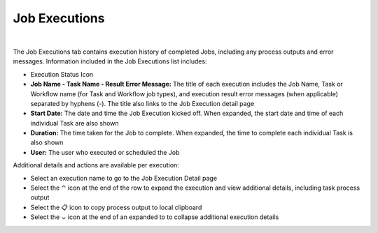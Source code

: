 .. _JobExecutions:

Job Executions
--------------

.. toggle-header:: :header: Required Role Permissions **Click to Expand/Hide**

    Access and capabilities for the **Job Executions** section is determined by the following role permissions:

    Role: Feature Access: ``Provisioning: Job Executions``
      - None: Cannot access Provisioning: Job Executions section
      - Read: Can access Provisioning: Job Executions section

|

The Job Executions tab contains execution history of completed Jobs, including any process outputs and error messages. Information included in the Job Executions list includes:

- Execution Status Icon
- **Job Name - Task Name - Result Error Message:** The title of each execution includes the Job Name, Task or Workflow name (for Task and Workflow job types), and execution result error messages (when applicable) separated by hyphens (-). The title also links to the Job Execution detail page
- **Start Date:** The date and time the Job Execution kicked off. When expanded, the start date and time of each individual Task are also shown
- **Duration:** The time taken for the Job to complete. When expanded, the time to complete each individual Task is also shown
- **User:** The user who executed or scheduled the Job

Additional details and actions are available per execution:

- Select an execution name to go to the Job Execution Detail page

- Select the ⌃ icon at the end of the row to expand the execution and view additional details, including task process output

- Select the 📋 icon to copy process output to local clipboard

- Select the ⌄ icon at the end of an expanded to to collapse additional execution details
